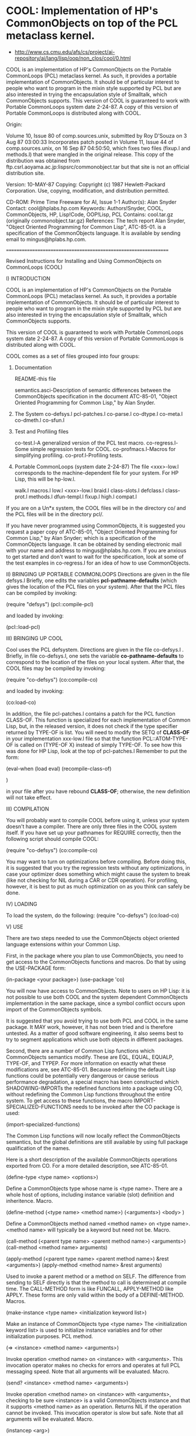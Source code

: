 * COOL: Implementation of HP's CommonObjects on top of the PCL metaclass kernel.

- http://www.cs.cmu.edu/afs/cs/project/ai-repository/ai/lang/lisp/oop/non_clos/cool/0.html

COOL is an implementation of HP's CommonObjects on the Portable CommonLoops
(PCL) metaclass kernel. As such, it provides a portable implementation of
CommonObjects. It should be of particular interest to people who want to
program in the mixin style supported by PCL but are also interested in trying
the encapsulation style of Smalltalk, which CommonObjects supports. This
version of COOL is guaranteed to work with Portable CommonLoops system date
2-24-87. A copy of this version of Portable CommonLoops is distributed along
with COOL.

Origin:

   Volume 10, Issue 80 of comp.sources.unix,
   submitted by Roy D'Souza
   on 3 Aug 87 03:00:33
   Incorporates patch posted in Volume 11, Issue 44 of
   comp.sources.unix, on 16 Sep 87 04:50:50, which fixes
   two files (fixup.l and methods.l) that were mangled in
   the original release.
   This copy of the distribution was obtained from
      ftp.csrl.aoyama.ac.jp:lispsrc/commonobject.tar
   but that site is not an official distribution site.

Version: 10-MAY-87 Copying: Copyright (c) 1987 Hewlett-Packard
Corporation. Use, copying, modification, and distribution permitted.

CD-ROM:
Prime Time Freeware for AI, Issue 1-1 Author(s): Alan Snyder Contact:
cool@hplabs.hp.com Keywords: Authors!Snyder, COOL, CommonObjects, HP,
Lisp!Code, OOP!Lisp, PCL Contains: cool.tar.gz (originally
commonobject.tar.gz) References: The tech report Alan Snyder, "Object Oriented
Programming for Common Lisp", ATC-85-01. is a specification of the
CommonObjects language. It is available by sending email to
mingus@hplabs.hp.com.

================================================================

	    Revised Instructions for Installing and Using
		CommonObjects on CommonLoops
			(COOL)

I) INTRODUCTION

COOL is an implementation of HP's CommonObjects on
the Portable CommonLoops (PCL) metaclass kernel.
As such, it provides a portable implementation of
CommonObjects. It should be of particular interest
to people who want to program in the mixin style
supported by PCL but are also interested in trying
the encapsulation style of Smalltalk, which CommonObjects
supports.

This version of COOL is guaranteed to work with Portable
CommonLoops system date 2-24-87. A copy of this version
of Portable CommonLoops is distributed along with COOL.

COOL comes as a set of files grouped into four groups:

  1) Documentation

     README-this file

     semantics.asci-Description of semantic differences
       between the CommonObjects specification in the
       document ATC-85-01, "Object Oriented Programming
       for Common Lisp," by Alan Snyder.

  2) The System
     co-defsys.l
     pcl-patches.l
     co-parse.l
     co-dtype.l
     co-meta.l
     co-dmeth.l
     co-sfun.l

  3) Test and Profiling files

     co-test.l-A generalized version of the PCL test macro.
     co-regress.l-Some simple regression tests for COOL.
     co-profmacs.l-Macros for simplifying profiling.
     co-prof.l-Profiling tests.

  4) Portable CommonLoops (system date 2-24-87)
     The file <xxx>-low.l corresponds to the machine-dependent
     file for your system. For HP Lisp, this will be hp-low.l.

     walk.l
     macros.l
     low.l
     <xxx>-low.l
     braid.l
     class-slots.l
     defclass.l
     class-prot.l
     methods.l
     dfun-templ.l
     fixup.l
     high.l
     compat.l

If you are on a Un*x system, the COOL files will be in the
directory co/ and the PCL files will be in the directory pcl/.

If you have never programmed using CommonObjects, it is
suggested you request a paper copy of ATC-85-01, "Object
Oriented Programming for Common Lisp," by Alan Snyder;
which is a specification of the CommonObjects language.
It can be obtained by sending electronic mail with your
name and address to mingus@hplabs.hp.com. If you are anxious
to get started and don't want to wait for the specification,
look at some of the test examples in co-regress.l for
an idea of how to use CommonObjects.

II) BRINGING UP PORTABLE COMMONLOOPS
Directions are given in the file defsys.l
Briefly, one edits the variables *pcl-pathname-defaults* (which
gives the location of the PCL files on your system). After that
the PCL files can be compiled by invoking:

   (require "defsys")
   (pcl::compile-pcl)

and loaded by invoking:

   (pcl::load-pcl)

III) BRINGING UP COOL

Cool uses the PCL defsystem. Directions are given in the file
co-defsys.l . Briefly, in file co-defsys.l, one sets the variable
*co-pathname-defaults* to correspond to the location of the files
on your local system. After that, the COOL files may be compiled by invoking:

   (require "co-defsys")
   (co:compile-co)

and loaded by invoking:

   (co:load-co)

In addition, the file pcl-patches.l contains a patch for
the PCL function CLASS-OF. This function is specialized
for each implementation of Common Lisp, but, in the
released version, it does not check if the type specifier
returned by TYPE-OF is list. You will need to modify
the SETQ of *CLASS-OF* in your implementation xxx-low.l
file so that the function PCL::ATOM-TYPE-OF is called
on (TYPE-OF X) instead of simply TYPE-OF. To see how this was
done for HP Lisp, look at the top of pcl-patches.l
Remember to put the form:

(eval-when (load eval)
  (recompile-class-of)

)

in your file after you have rebound *CLASS-OF*; otherwise,
the new definition will not take effect.

III) COMPILATION

You will probably want to compile COOL before using it,
unless your system doesn't have a compiler. There
are only three files in the COOL system itself. If
you have set up your pathnames for REQUIRE correctly,
then the following script should compile COOL:

   (require "co-defsys")
   (co:compile-co)

You may want to turn on optimizations before compiling.
Before doing this, it is suggested that you try the
regression tests without any optimizations, in case
your optimizer does something which might cause the
system to break (like not checking for NIL during
a CAR or CDR operation). For profiling, however, it
is best to put as much optimization on as you think
can safely be done.

IV) LOADING

To load the system, do the following:
 (require "co-defsys")
 (co:load-co)

V) USE

There are two steps needed to use the CommonObjects
object oriented language extensions within your
Common Lisp.

First, in the package where you plan to use
CommonObjects, you need to get access to the CommonObjects
functions and macros. Do that by using the USE-PACKAGE
form:

(in-package <your package>)
(use-package 'co)

You will now have access to CommonObjects. Note to
users on HP Lisp: it is not possible to use both
COOL and the system dependent CommonObjects implementation
in the same package, since a symbol conflict occurs
upon import of the CommonObjects symbols.

It is suggested that you avoid trying to use both
PCL and COOL in the same package. It MAY work,
however, it has not been tried and is therefore
untested. As a matter of good software engineering,
it also seems best to try to segment applications
which use both objects in different packages.

Second, there are a number of Common Lisp functions which
CommonObjects semantics modify. These are EQL, EQUAL, EQUALP,
TYPE-OF, and TYPEP. For more information on exactly what
these modifications are, see ATC-85-01. Because redefining
the default Lisp functions could be potentially very
dangerous or cause serious performance degradation, a
special macro has been constructed which SHADOWING-IMPORTs
the redefined functions into a package using CO, without
redefining the Common Lisp functions throughout the entire
system. To get access to these functions, the macro
IMPORT-SPECIALIZED-FUNCTIONS needs to be invoked after the
CO package is used:

	(import-specialized-functions)

The Common Lisp functions will now locally reflect the
CommonObjects semantics, but the global definitions
are still available by using full package qualification
of the names.

Here is a short description of the available CommonObjects
operations exported from CO. For a more detailed description,
see ATC-85-01.

(define-type <type name> <options>)

Define a CommonObjects type whose name is <type name>. There
are a whole host of options, including instance variable
(slot) definition and inheritence. Macro.

(define-method (<type name> <method name>) (<arguments>)
    <body>
)

Define a CommonObjects method named <method name> on <type name>.
<method name> will typically be a keyword but need not be. Macro.

(call-method (<parent type name> <parent method name>) <arguments>)
(call-method <method name> arguments)

(apply-method (<parent type name> <parent method name>) &rest <arguments>)
(apply-method <method name> &rest arguments)

Used to invoke a parent method or a method on SELF. The difference
from sending to SELF directly is that the method to call is
determined at compile time. The CALL-METHOD form is like FUNCALL,
APPLY-METHOD like APPLY. These forms are only valid within the
body of a DEFINE-METHOD. Macros.

(make-instance <type name> <initialization keyword list>)

Make an instance of CommonObjects type <type name> The
<initialization keyword list> is used to initialize
instance variables and for other initialization purposes.
PCL method.

(=> <instance> <method name> <arguments>)

Invoke operation <method name> on <instance> with <arguments>.
This invocation operator makes no checks for errors and
operates at full PCL messaging speed. Note that all arguments
will be evaluated. Macro.

(send? <instance> <method name> <arguments>)

Invoke operation <method name> on <instance> with <arguments>,
checking to be sure <instance> is a valid CommonObjects
instance and that it supports <method name> as an operation.
Returns NIL if the operation cannot be invoked. This
invocation operator is slow but safe. Note that all arguments
will be evaluated. Macro.

(instancep <arg>)

Returns T if <arg> is a CommonObjects instance, NIL if
not. Function.

(supports-operation-p <arg> <method name>)

Returns T if <arg> supports operation <method name>,
NIL if not. Function.

(assignedp <instance variable name>)

Returns T if <instance variable name> has been assigned
a value, NIL if not. Valid only within a DEFINE-METHOD
body. Macro.

(undefine-type <type name>)

Undefine the CommonObjects type <type name>. Returns T
if the type was undefined, NIL if not. Signals an error
if the argument is not a symbol. Function.

(rename-type <old type name> <new type name>)

Rename <old type name> to <new type name>. Returns T
if the type was renamed. Signals an error if old
type is not defined, if new type already exists,
or if the arguments are not symbols. Function.

(undefine-method <type name> <method name>)

Undefine the method <method name> on <type name>.
Signals an error if <type name> is not a symbol or
if there is no type named <type name>. Issues a
warning message if <method name> is a universal
method and the type has the default universal
methods. Returns T if the operation was successful,
NIL if not. Function.


VI) REGRESSION TESTS

The file co-regress.l contains a series of regression
tests which test out important features of COOL.
Some of these regression tests cause errors to be
signalled, but, in order to have the tests complete
successfully, the errors must be ignored. Since there
is no portable way defined in CLtL to modify error
handling (short of redefining the CL function ERROR)
most system implementors have added extensions to
do the job.

If you don't know what the extensions are on your
system, or don't want to be bothered about trying
to find out, skip this paragraph and go on to
the next, but first a warning: the tests requiring
error handling will be skipped, but the result
may be that some implementation dependent problem
is missed. If you know what the extensions are,
then edit the file co-test.l. Go to the top
of the file and look for the special variable
*WITHOUT-ERRORS*. This variable should contain
a function which generates the test with an error
catcher in place around the code. Add
#+<implementation name> to the list, and a LAMBDA
definition to return the proper test code with
error catching. Note that the code should return T
if an error occurs, and NIL if not, for the
test macro to work correctly. When you are done,
mail that portion of the file with your system
dependent code to cool@hplabs.hp.com.

To run the regression tests, simply REQUIRE the
file co-regress.l:

	(require "co-regress")

The test results will be printed to the standard
output.

Note that the regression tests make no checks
for compilation, since the compilation semantics
of PCL (upon which COOL is based) are very weakly
defined. File compilation should work, however.

VII) PROFILING

If you're really feeling ambitious, you may even
want to run the profiling tests to see how well
your COOL is performing.

Again, there are some implementation dependencies
which should be addressed before running the profiling
tests. Probably the most important is that the name
of the implementation's garbage collector be known.
If this is NOT done, then you run the risk of having
a garbage collect occur in the middle of the profiling,
which will destroy your measurements. If your system
has a large enough virtual image, however, garbage
collection may not be a problem.

Edit the file co-profmacs.l and look at the top below
the header. The function cell of the symbol
DO-GARBAGE-COLLECT should be set to the function
for your implementation's garbage collector. Be
sure to put a #+<implementation name> before any
implementation dependent code you may add. The default
for garbage collection is to simply warn the user
that the measurements may be in error because
the test can't garbage collect.

You may also want to add any implementation dependent
code for getting clock values. The default is the
Common Lisp function GET-INTERNAL-REAL-TIME, and
the clock increment in milliseconds (in the
special variable *CLOCK-INCREMENT-IN-MILLISECONDS*)
is calculated using the Common Lisp special
INTERNAL-TIME-UNITS-PER-SECOND. However, many
implementations may have special ways of getting
clock values, and these should be added here.

Please send any implementation dependent changes
to cool@hplabs.hp.com.

The results of the profiling tests are put into
a file whose name (as a string) is bound to the
special variable TEST::*OUTPUT-FILE-NAME*. The
default string is "runprof.out", as can be
seen by checking the special variable definition
for *OUTPUT-FILE-NAME* at the top of co-prof.l.
If you want the results in another file, please
SETF this variable to the file name before
starting the profiling:

	(in-package 'test)
	(setf *output-file-name* <your file name>)

To run the profiling tests, just:

	(require "co-prof")

and, providing you've set up your REQUIRE pathnames
correctly, you should find it.

Note that profiling may take quite a while, and
it is a good idea to have as little else going on
on your machine as possible during the tests.

If you feel you want to distribute the profile
information, you may want to send it to
cool@hplabs.hp.com with a brief description of
your system. It might help identify particular
implementation dependencies which are causing
performance problems.

VIII) CONCLUSION

If you have problems with COOL or find any bugs,
please report them to cool@hplabs.hp.com. It
is most helpful if the bug can be as isolated
as possible (e.g. "It broke when I defined
type xxx" is less easy to trace down than
a backtrace listing where it broke). It may
be difficult to track all implementations of
Common Lisp, but an effort will be made to
keep COOL running as long as people are
interested.


